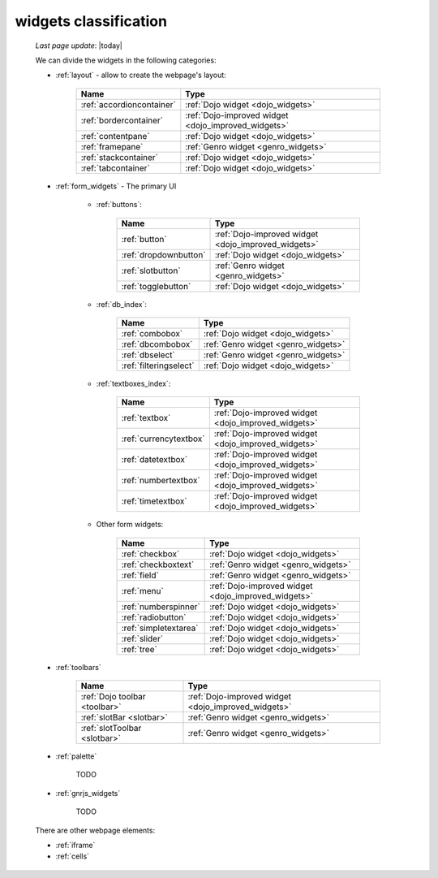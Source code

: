 .. _widgets_classification:

======================
widgets classification
======================

    *Last page update*: |today|
    
    We can divide the widgets in the following categories:
    
    * :ref:`layout` - allow to create the webpage's layout:
    
        +------------------------------------------+---------------------------------------------------------+
        |  Name                                    |     Type                                                |
        +==========================================+=========================================================+
        | :ref:`accordioncontainer`                |  :ref:`Dojo widget <dojo_widgets>`                      |
        +------------------------------------------+---------------------------------------------------------+
        | :ref:`bordercontainer`                   |  :ref:`Dojo-improved widget <dojo_improved_widgets>`    |
        +------------------------------------------+---------------------------------------------------------+
        | :ref:`contentpane`                       |  :ref:`Dojo widget <dojo_widgets>`                      |
        +------------------------------------------+---------------------------------------------------------+
        | :ref:`framepane`                         |  :ref:`Genro widget <genro_widgets>`                    |
        +------------------------------------------+---------------------------------------------------------+
        | :ref:`stackcontainer`                    |  :ref:`Dojo widget <dojo_widgets>`                      |
        +------------------------------------------+---------------------------------------------------------+
        | :ref:`tabcontainer`                      |  :ref:`Dojo widget <dojo_widgets>`                      |
        +------------------------------------------+---------------------------------------------------------+
        
    * :ref:`form_widgets` - The primary UI
    
        * :ref:`buttons`:
        
            +------------------------------------------+---------------------------------------------------------+
            |  Name                                    |     Type                                                |
            +==========================================+=========================================================+
            | :ref:`button`                            |  :ref:`Dojo-improved widget <dojo_improved_widgets>`    |
            +------------------------------------------+---------------------------------------------------------+
            | :ref:`dropdownbutton`                    |  :ref:`Dojo widget <dojo_widgets>`                      |
            +------------------------------------------+---------------------------------------------------------+
            | :ref:`slotbutton`                        |  :ref:`Genro widget <genro_widgets>`                    |
            +------------------------------------------+---------------------------------------------------------+
            | :ref:`togglebutton`                      |  :ref:`Dojo widget <dojo_widgets>`                      |
            +------------------------------------------+---------------------------------------------------------+
        
        * :ref:`db_index`:
        
            +------------------------------------------+---------------------------------------------------------+
            |  Name                                    |     Type                                                |
            +==========================================+=========================================================+
            | :ref:`combobox`                          |  :ref:`Dojo widget <dojo_widgets>`                      |
            +------------------------------------------+---------------------------------------------------------+
            | :ref:`dbcombobox`                        |  :ref:`Genro widget <genro_widgets>`                    |
            +------------------------------------------+---------------------------------------------------------+
            | :ref:`dbselect`                          |  :ref:`Genro widget <genro_widgets>`                    |
            +------------------------------------------+---------------------------------------------------------+
            | :ref:`filteringselect`                   |  :ref:`Dojo widget <dojo_widgets>`                      |
            +------------------------------------------+---------------------------------------------------------+
        
        * :ref:`textboxes_index`:
        
            +------------------------------------------+---------------------------------------------------------+
            |  Name                                    |     Type                                                |
            +==========================================+=========================================================+
            | :ref:`textbox`                           |  :ref:`Dojo-improved widget <dojo_improved_widgets>`    |
            +------------------------------------------+---------------------------------------------------------+
            | :ref:`currencytextbox`                   |  :ref:`Dojo-improved widget <dojo_improved_widgets>`    |
            +------------------------------------------+---------------------------------------------------------+
            | :ref:`datetextbox`                       |  :ref:`Dojo-improved widget <dojo_improved_widgets>`    |
            +------------------------------------------+---------------------------------------------------------+
            | :ref:`numbertextbox`                     |  :ref:`Dojo-improved widget <dojo_improved_widgets>`    |
            +------------------------------------------+---------------------------------------------------------+
            | :ref:`timetextbox`                       |  :ref:`Dojo-improved widget <dojo_improved_widgets>`    |
            +------------------------------------------+---------------------------------------------------------+
        
        * Other form widgets:
        
            +------------------------------------------+---------------------------------------------------------+
            |  Name                                    |     Type                                                |
            +==========================================+=========================================================+
            | :ref:`checkbox`                          |  :ref:`Dojo widget <dojo_widgets>`                      |
            +------------------------------------------+---------------------------------------------------------+
            | :ref:`checkboxtext`                      |  :ref:`Genro widget <genro_widgets>`                    |
            +------------------------------------------+---------------------------------------------------------+
            | :ref:`field`                             |  :ref:`Genro widget <genro_widgets>`                    |
            +------------------------------------------+---------------------------------------------------------+
            | :ref:`menu`                              |  :ref:`Dojo-improved widget <dojo_improved_widgets>`    |
            +------------------------------------------+---------------------------------------------------------+
            | :ref:`numberspinner`                     |  :ref:`Dojo widget <dojo_widgets>`                      |
            +------------------------------------------+---------------------------------------------------------+
            | :ref:`radiobutton`                       |  :ref:`Dojo widget <dojo_widgets>`                      |
            +------------------------------------------+---------------------------------------------------------+
            | :ref:`simpletextarea`                    |  :ref:`Dojo widget <dojo_widgets>`                      |
            +------------------------------------------+---------------------------------------------------------+
            | :ref:`slider`                            |  :ref:`Dojo widget <dojo_widgets>`                      |
            +------------------------------------------+---------------------------------------------------------+
            | :ref:`tree`                              |  :ref:`Dojo widget <dojo_widgets>`                      |
            +------------------------------------------+---------------------------------------------------------+
            
    * :ref:`toolbars`
    
        +------------------------------------------+---------------------------------------------------------+
        |  Name                                    |     Type                                                |
        +==========================================+=========================================================+
        | :ref:`Dojo toolbar <toolbar>`            |  :ref:`Dojo-improved widget <dojo_improved_widgets>`    |
        +------------------------------------------+---------------------------------------------------------+
        | :ref:`slotBar <slotbar>`                 |  :ref:`Genro widget <genro_widgets>`                    |
        +------------------------------------------+---------------------------------------------------------+
        | :ref:`slotToolbar <slotbar>`             |  :ref:`Genro widget <genro_widgets>`                    |
        +------------------------------------------+---------------------------------------------------------+
        
    * :ref:`palette`
    
        TODO
        
    * :ref:`gnrjs_widgets`
    
        TODO
        
    There are other webpage elements:
    
    * :ref:`iframe`
    * :ref:`cells`